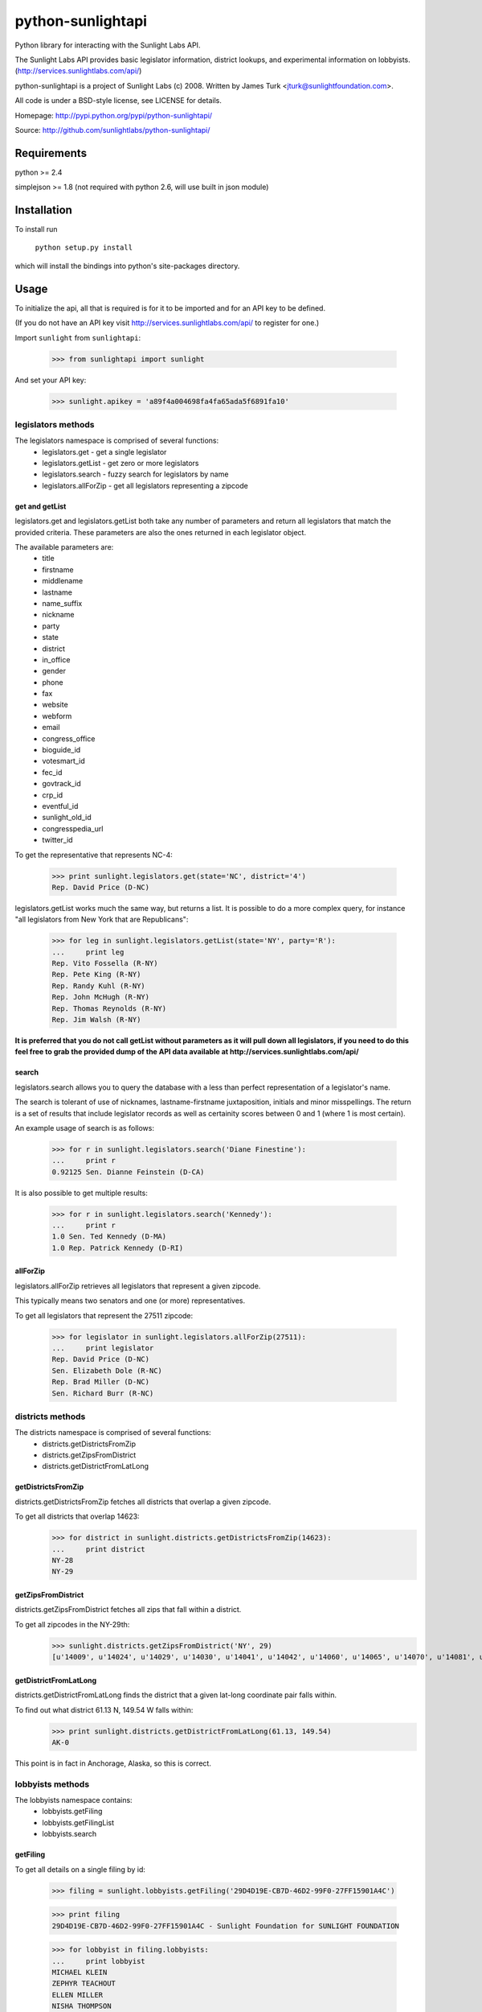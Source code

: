 ==================
python-sunlightapi
==================

Python library for interacting with the Sunlight Labs API.

The Sunlight Labs API provides basic legislator information, district lookups,
and experimental information on lobbyists.
(http://services.sunlightlabs.com/api/)

python-sunlightapi is a project of Sunlight Labs (c) 2008.  
Written by James Turk <jturk@sunlightfoundation.com>.

All code is under a BSD-style license, see LICENSE for details.

Homepage: http://pypi.python.org/pypi/python-sunlightapi/

Source: http://github.com/sunlightlabs/python-sunlightapi/


Requirements
============

python >= 2.4

simplejson >= 1.8 (not required with python 2.6, will use built in json module)


Installation
============
To install run

    ``python setup.py install``

which will install the bindings into python's site-packages directory.

Usage
=====

To initialize the api, all that is required is for it to be imported and for an
API key to be defined.

(If you do not have an API key visit http://services.sunlightlabs.com/api/ to
register for one.)

Import ``sunlight`` from ``sunlightapi``:
    
    >>> from sunlightapi import sunlight
    
And set your API key:
    
    >>> sunlight.apikey = 'a89f4a004698fa4fa65ada5f6891fa10'

-------------------
legislators methods
-------------------

The legislators namespace is comprised of several functions:
    * legislators.get        - get a single legislator
    * legislators.getList    - get zero or more legislators
    * legislators.search     - fuzzy search for legislators by name
    * legislators.allForZip  - get all legislators representing a zipcode
    

get and getList
---------------
    
legislators.get and legislators.getList both take any number of parameters and
return all legislators that match the provided criteria.  These parameters are
also the ones returned in each legislator object.  

The available parameters are:
    * title
    * firstname
    * middlename
    * lastname
    * name_suffix
    * nickname
    * party
    * state
    * district
    * in_office
    * gender
    * phone
    * fax
    * website
    * webform
    * email
    * congress_office
    * bioguide_id
    * votesmart_id
    * fec_id
    * govtrack_id
    * crp_id
    * eventful_id
    * sunlight_old_id
    * congresspedia_url
    * twitter_id
    
    
To get the representative that represents NC-4:

    >>> print sunlight.legislators.get(state='NC', district='4')
    Rep. David Price (D-NC)
    
legislators.getList works much the same way, but returns a list.  It is
possible to do a more complex query, for instance
"all legislators from New York that are Republicans":

    >>> for leg in sunlight.legislators.getList(state='NY', party='R'):
    ...     print leg
    Rep. Vito Fossella (R-NY)
    Rep. Pete King (R-NY)
    Rep. Randy Kuhl (R-NY)
    Rep. John McHugh (R-NY)
    Rep. Thomas Reynolds (R-NY)
    Rep. Jim Walsh (R-NY)


**It is preferred that you do not call getList without parameters as it will
pull down all legislators, if you need to do this feel free to grab the provided
dump of the API data available at http://services.sunlightlabs.com/api/**


search
------

legislators.search allows you to query the database with a less than perfect
representation of a legislator's name.

The search is tolerant of use of nicknames, lastname-firstname juxtaposition,
initials and minor misspellings.  The return is a set of results that include
legislator records as well as certainity scores between 0 and 1 (where 1 is
most certain).

An example usage of search is as follows:

    >>> for r in sunlight.legislators.search('Diane Finestine'):
    ...     print r
    0.92125 Sen. Dianne Feinstein (D-CA)

    
It is also possible to get multiple results:
    
    >>> for r in sunlight.legislators.search('Kennedy'):
    ...     print r
    1.0 Sen. Ted Kennedy (D-MA)
    1.0 Rep. Patrick Kennedy (D-RI)


allForZip
---------

legislators.allForZip retrieves all legislators that represent a given zipcode.

This typically means two senators and one (or more) representatives.

To get all legislators that represent the 27511 zipcode:
    
    >>> for legislator in sunlight.legislators.allForZip(27511):
    ...     print legislator
    Rep. David Price (D-NC)
    Sen. Elizabeth Dole (R-NC)
    Rep. Brad Miller (D-NC)
    Sen. Richard Burr (R-NC)


-----------------
districts methods
-----------------

The districts namespace is comprised of several functions:
    * districts.getDistrictsFromZip
    * districts.getZipsFromDistrict
    * districts.getDistrictFromLatLong
    

getDistrictsFromZip
-------------------

districts.getDistrictsFromZip fetches all districts that overlap a given
zipcode.

To get all districts that overlap 14623:
    >>> for district in sunlight.districts.getDistrictsFromZip(14623):
    ...     print district
    NY-28
    NY-29


getZipsFromDistrict
-------------------

districts.getZipsFromDistrict fetches all zips that fall within a district.

To get all zipcodes in the NY-29th:
    >>> sunlight.districts.getZipsFromDistrict('NY', 29)
    [u'14009', u'14024', u'14029', u'14030', u'14041', u'14042', u'14060', u'14065', u'14070', u'14081', u'14101', u'14129', u'14133', u'14138', u'14141', u'14168', u'14171', u'14173', u'14414', u'14415', u'14418', u'14423', u'14424', u'14425', u'14428', u'14432', u'14437', u'14441', u'14445', u'14450', u'14453', u'14456', u'14461', u'14463', u'14466', u'14467', u'14469', u'14471', u'14472', u'14475', u'14478', u'14482', u'14485', u'14487', u'14489', u'14502', u'14504', u'14506', u'14507', u'14512', u'14513', u'14514', u'14518', u'14522', u'14526', u'14527', u'14529', u'14532', u'14534', u'14536', u'14543', u'14544', u'14546', u'14547', u'14548', u'14559', u'14560', u'14561', u'14564', u'14572', u'14585', u'14586', u'14606', u'14610', u'14618', u'14620', u'14623', u'14624', u'14625', u'14706', u'14707', u'14708', u'14709', u'14711', u'14714', u'14715', u'14717', u'14719', u'14721', u'14726', u'14727', u'14729', u'14730', u'14731', u'14735', u'14737', u'14738', u'14739', u'14741', u'14743', u'14744', u'14745', u'14747', u'14748', u'14751', u'14753', u'14754', u'14755', u'14760', u'14766', u'14770', u'14772', u'14774', u'14777', u'14778', u'14779', u'14783', u'14786', u'14788', u'14801', u'14802', u'14803', u'14804', u'14805', u'14806', u'14807', u'14808', u'14809', u'14810', u'14812', u'14813', u'14814', u'14815', u'14816', u'14818', u'14819', u'14820', u'14821', u'14822', u'14823', u'14824', u'14825', u'14826', u'14827', u'14830', u'14831', u'14836', u'14837', u'14838', u'14839', u'14840', u'14841', u'14842', u'14843', u'14844', u'14845', u'14846', u'14855', u'14856', u'14857', u'14858', u'14859', u'14861', u'14863', u'14864', u'14865', u'14867', u'14869', u'14870', u'14871', u'14872', u'14873', u'14874', u'14876', u'14877', u'14878', u'14879', u'14880', u'14884', u'14885', u'14886', u'14887', u'14889', u'14891', u'14892', u'14893', u'14894', u'14895', u'14897', u'14898', u'14901', u'14902', u'14903', u'14904', u'14905', u'14925']


getDistrictFromLatLong
----------------------

districts.getDistrictFromLatLong finds the district that a given lat-long
coordinate pair falls within.

To find out what district 61.13 N, 149.54 W falls within:
    >>> print sunlight.districts.getDistrictFromLatLong(61.13, 149.54)
    AK-0

This point is in fact in Anchorage, Alaska, so this is correct.

-----------------
lobbyists methods
-----------------

The lobbyists namespace contains:
    * lobbyists.getFiling
    * lobbyists.getFilingList
    * lobbyists.search
    

getFiling
---------

To get all details on a single filing by id:

    >>> filing = sunlight.lobbyists.getFiling('29D4D19E-CB7D-46D2-99F0-27FF15901A4C')

    >>> print filing
    29D4D19E-CB7D-46D2-99F0-27FF15901A4C - Sunlight Foundation for SUNLIGHT FOUNDATION
    
    >>> for lobbyist in filing.lobbyists:
    ...     print lobbyist
    MICHAEL KLEIN
    ZEPHYR TEACHOUT
    ELLEN MILLER
    NISHA THOMPSON
    
    >>> for issue in filing.issues:
    ...     print issue
    GOVERNMENT ISSUES (unspecified)


getFilingList
-------------

To get all filings of a particular client or registrant:

    >>> for filing in sunlight.lobbyists.getFilingList(client_name='SUNLIGHT FOUNDATION'):
    ...     print filing
    79DAF5B3-3444-4966-A5F1-844A647EB200 - Bernstein Strategy Group for SUNLIGHT FOUNDATION
    04693B31-E97E-4A42-A157-12B4639A4319 - Sunlight Foundation for SUNLIGHT FOUNDATION
    29D4D19E-CB7D-46D2-99F0-27FF15901A4C - Sunlight Foundation for SUNLIGHT FOUNDATION
    03404F3C-3084-4B2E-949F-0788E86E547F - Bernstein Strategy Group for SUNLIGHT FOUNDATION
    713046BC-0EA7-4547-843F-FFD4716BD0EB - Bernstein Strategy Group for SUNLIGHT FOUNDATION
    17E43624-A38F-4E42-9CA3-0BC8737A169A - Sunlight Foundation for SUNLIGHT FOUNDATION
    9BB3FF43-34FF-454C-B796-45DB5CA10EFC - Bernstein Strategy Group for SUNLIGHT FOUNDATION
    4209EEC2-E946-45B7-8B9C-87DF85BD15C2 - Sunlight Foundation for SUNLIGHT FOUNDATION
    C4438A23-7036-4FF0-860B-5EB2FE842AA7 - Bernstein Strategy Group for SUNLIGHT FOUNDATION
    1BB3B0FA-220C-464E-A7D1-F609010ABC0C - Sunlight Foundation for SUNLIGHT FOUNDATION

search
------

To use a fuzzy name-matching search to find lobbyists filings:

    >>> for r in sunlight.lobbyists.search('Nosha Thrompson'):
    ...     print r
    0.945396825397 NISHA THOMPSON (Sunlight Foundation)
